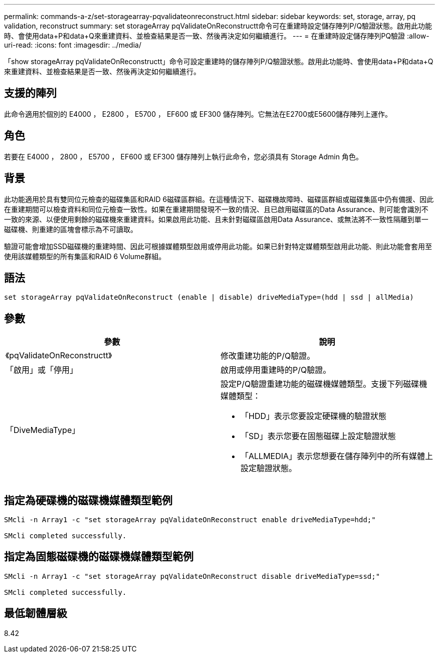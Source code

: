 ---
permalink: commands-a-z/set-storagearray-pqvalidateonreconstruct.html 
sidebar: sidebar 
keywords: set, storage, array, pq validation, reconstruct 
summary: set storageArray pqValidateOnReconstructt命令可在重建時設定儲存陣列P/Q驗證狀態。啟用此功能時、會使用data+P和data+Q來重建資料、並檢查結果是否一致、然後再決定如何繼續進行。 
---
= 在重建時設定儲存陣列PQ驗證
:allow-uri-read: 
:icons: font
:imagesdir: ../media/


[role="lead"]
「show storageArray pqValidateOnReconstructt」命令可設定重建時的儲存陣列P/Q驗證狀態。啟用此功能時、會使用data+P和data+Q來重建資料、並檢查結果是否一致、然後再決定如何繼續進行。



== 支援的陣列

此命令適用於個別的 E4000 ， E2800 ， E5700 ， EF600 或 EF300 儲存陣列。它無法在E2700或E5600儲存陣列上運作。



== 角色

若要在 E4000 ， 2800 ， E5700 ， EF600 或 EF300 儲存陣列上執行此命令，您必須具有 Storage Admin 角色。



== 背景

此功能適用於具有雙同位元檢查的磁碟集區和RAID 6磁碟區群組。在這種情況下、磁碟機故障時、磁碟區群組或磁碟集區中仍有備援、因此在重建期間可以檢查資料和同位元檢查一致性。如果在重建期間發現不一致的情況、且已啟用磁碟區的Data Assurance、則可能會識別不一致的來源、以便使用剩餘的磁碟機來重建資料。如果啟用此功能、且未針對磁碟區啟用Data Assurance、或無法將不一致性隔離到單一磁碟機、則重建的區塊會標示為不可讀取。

驗證可能會增加SSD磁碟機的重建時間、因此可根據媒體類型啟用或停用此功能。如果已針對特定媒體類型啟用此功能、則此功能會套用至使用該媒體類型的所有集區和RAID 6 Volume群組。



== 語法

[source, cli]
----
set storageArray pqValidateOnReconstruct (enable | disable) driveMediaType=(hdd | ssd | allMedia)
----


== 參數

[cols="2*"]
|===
| 參數 | 說明 


 a| 
《pqValidateOnReconstructt》
 a| 
修改重建功能的P/Q驗證。



 a| 
「啟用」或「停用」
 a| 
啟用或停用重建時的P/Q驗證。



 a| 
「DiveMediaType」
 a| 
設定P/Q驗證重建功能的磁碟機媒體類型。支援下列磁碟機媒體類型：

* 「HDD」表示您要設定硬碟機的驗證狀態
* 「SD」表示您要在固態磁碟上設定驗證狀態
* 「ALLMEDIA」表示您想要在儲存陣列中的所有媒體上設定驗證狀態。


|===


== 指定為硬碟機的磁碟機媒體類型範例

[listing]
----

SMcli -n Array1 -c "set storageArray pqValidateOnReconstruct enable driveMediaType=hdd;"

SMcli completed successfully.
----


== 指定為固態磁碟機的磁碟機媒體類型範例

[listing]
----

SMcli -n Array1 -c "set storageArray pqValidateOnReconstruct disable driveMediaType=ssd;"

SMcli completed successfully.
----


== 最低韌體層級

8.42
